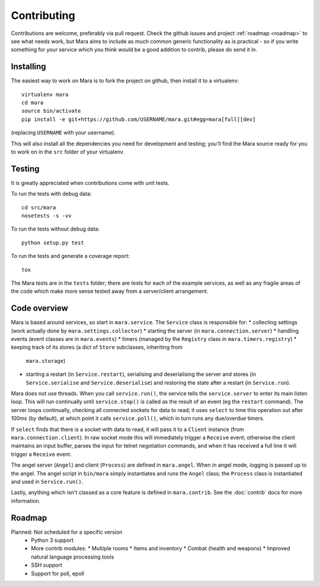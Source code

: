 ============
Contributing
============

Contributions are welcome, preferably via pull request. Check the github issues
and project :ref:`roadmap <roadmap>` to see what needs work, but Mara aims to
include as much common generic functionality as is practical - so if you write
something for your service which you think would be a good addition to contrib,
please do send it in.


Installing
==========

The easiest way to work on Mara is to fork the project on github, then install
it to a virtualenv::

    virtualenv mara
    cd mara
    source bin/activate
    pip install -e git+https://github.com/USERNAME/mara.git#egg=mara[full][dev]

(replacing ``USERNAME`` with your username).

This will also install all the dependencies you need for development and
testing; you'll find the Mara source ready for you to work on in the ``src``
folder of your virtualenv.


Testing
=======

It is greatly appreciated when contributions come with unit tests.

To run the tests with debug data::

    cd src/mara
    nosetests -s -vv

To run the tests without debug data::

    python setup.py test

To run the tests and generate a coverage report::

    tox

The Mara tests are in the ``tests`` folder; there are tests for each of the
example services, as well as any fragile areas of the code which make more
sense tested away from a server/client arrangement.


Code overview
=============

Mara is based around services, so start in ``mara.service``. The ``Service``
class is responsible for:
* collecting settings (work actually done by ``mara.settings.collector``)
* starting the server (in ``mara.connection.server``)
* handling events (event classes are in ``mara.events``)
* timers (managed by the ``Registry`` class in ``mara.timers.registry``)
* keeping track of its stores (a dict of ``Store`` subclasses, inheriting from
  ``mara.storage``)
* starting a restart (in ``Service.restart``), serialising and deserialising
  the server and stores (in ``Service.serialise`` and ``Service.deserialise``)
  and restoring the state after a restart (in ``Service.run``).

Mara does not use threads. When you call ``service.run()``, the service tells
the ``service.server`` to enter its main listen loop. This will run continually
until ``service.stop()`` is called as the result of an event (eg the
``restart`` command). The server loops continually, checking all connected
sockets for data to read; it uses ``select`` to time this operation out after
100ms (by default), at which point it calls ``service.poll()``, which in turn
runs any due/overdue timers.

If ``select`` finds that there is a socket with data to read, it will pass it
to a ``Client`` instance (from ``mara.connection.client``). In raw socket mode
this will immediately trigger a ``Receive`` event; otherwise the client
maintains an input buffer, parses the input for telnet negotiation commands,
and when it has received a full line it will trigger a ``Receive`` event.

The angel server (``Angel``) and client (``Process``) are defined in
``mara.angel``. When in angel mode, logging is passed up to the angel. The
angel script in ``bin/mara`` simply instantiates and runs the ``Angel`` class;
the ``Process`` class is instantiated and used in ``Service.run()``.

Lastly, anything which isn't classed as a core feature is defined in
``mara.contrib``. See the :doc:`contrib` docs for more information.


.. _roadmap:

Roadmap
=======

Planned:    Not scheduled for a specific version
            * Python 3 support
            * More contrib modules:
              * Multiple rooms
              * Items and inventory
              * Combat (health and weapons)
              * Improved natural language processing tools
            * SSH support
            * Support for poll, epoll
